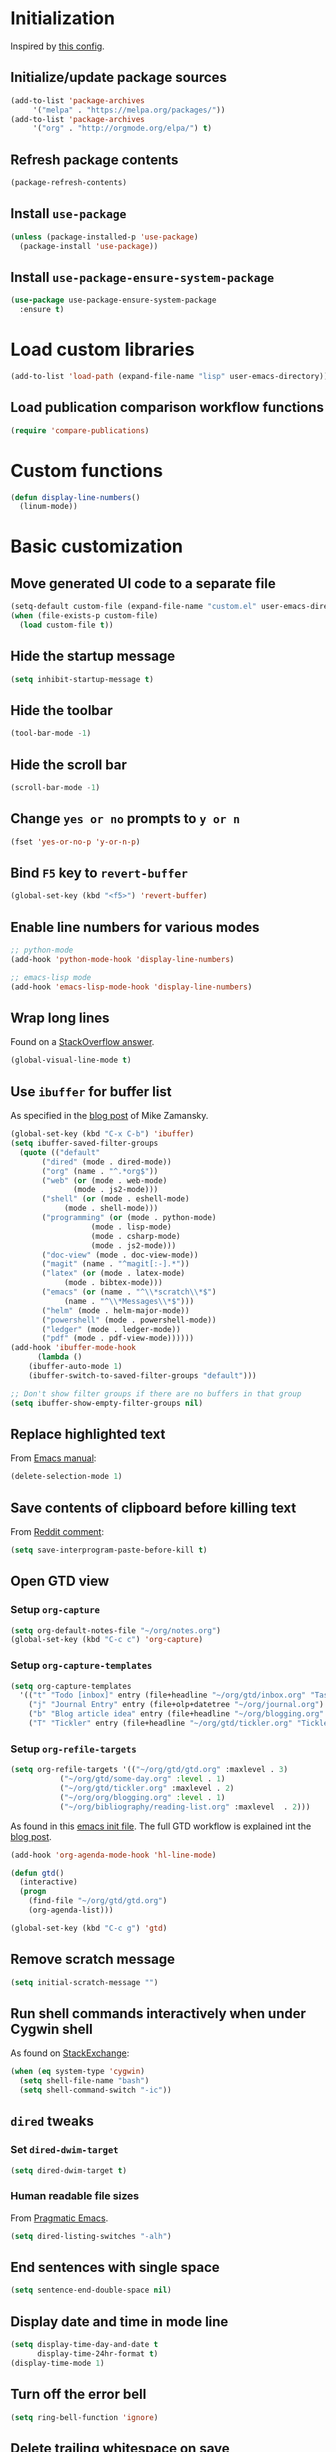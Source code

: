 * Initialization
  Inspired by [[https://github.com/rememberYou/.emacs.d/blob/master/config.org][this config]].
** Initialize/update package sources
   #+BEGIN_SRC emacs-lisp
     (add-to-list 'package-archives
		  '("melpa" . "https://melpa.org/packages/"))
     (add-to-list 'package-archives
		  '("org" . "http://orgmode.org/elpa/") t)
   #+END_SRC
** Refresh package contents
   #+BEGIN_SRC emacs-lisp
     (package-refresh-contents)
   #+END_SRC
** Install ~use-package~
   #+BEGIN_SRC emacs-lisp
     (unless (package-installed-p 'use-package)
       (package-install 'use-package))
   #+END_SRC
** Install ~use-package-ensure-system-package~
   #+BEGIN_SRC emacs-lisp
     (use-package use-package-ensure-system-package
       :ensure t)
   #+END_SRC
* Load custom libraries
  #+BEGIN_SRC emacs-lisp
    (add-to-list 'load-path (expand-file-name "lisp" user-emacs-directory))
  #+END_SRC
** Load publication comparison workflow functions
   #+BEGIN_SRC emacs-lisp
     (require 'compare-publications)
   #+END_SRC
* Custom functions
  #+BEGIN_SRC emacs-lisp
    (defun display-line-numbers()
      (linum-mode))
  #+END_SRC
* Basic customization
** Move generated UI code to a separate file
   #+BEGIN_SRC emacs-lisp
     (setq-default custom-file (expand-file-name "custom.el" user-emacs-directory))
     (when (file-exists-p custom-file)
       (load custom-file t))
   #+END_SRC
** Hide the startup message
   #+BEGIN_SRC emacs-lisp
     (setq inhibit-startup-message t)
   #+END_SRC
** Hide the toolbar
   #+BEGIN_SRC emacs-lisp
     (tool-bar-mode -1)
   #+END_SRC
** Hide the scroll bar
   #+BEGIN_SRC emacs-lisp
     (scroll-bar-mode -1)
   #+END_SRC
** Change ~yes or no~ prompts to ~y or n~
   #+BEGIN_SRC emacs-lisp
     (fset 'yes-or-no-p 'y-or-n-p)
   #+END_SRC
** Bind ~F5~ key to ~revert-buffer~
   #+BEGIN_SRC emacs-lisp
     (global-set-key (kbd "<f5>") 'revert-buffer)
   #+END_SRC
** Enable line numbers for various modes
   #+BEGIN_SRC emacs-lisp
     ;; python-mode
     (add-hook 'python-mode-hook 'display-line-numbers)

     ;; emacs-lisp mode
     (add-hook 'emacs-lisp-mode-hook 'display-line-numbers)
   #+END_SRC
** Wrap long lines
   Found on a [[http://stackoverflow.com/a/3282132/844006][StackOverflow answer]].
   #+BEGIN_SRC emacs-lisp
     (global-visual-line-mode t)
   #+END_SRC
** Use ~ibuffer~ for buffer list
   As specified in the [[http://cestlaz.github.io/posts/using-emacs-34-ibuffer-emmet][blog post]] of  Mike Zamansky.
   #+BEGIN_SRC emacs-lisp
     (global-set-key (kbd "C-x C-b") 'ibuffer)
     (setq ibuffer-saved-filter-groups
	   (quote (("default"
		    ("dired" (mode . dired-mode))
		    ("org" (name . "^.*org$"))
		    ("web" (or (mode . web-mode)
			       (mode . js2-mode)))
		    ("shell" (or (mode . eshell-mode)
				 (mode . shell-mode)))
		    ("programming" (or (mode . python-mode)
				       (mode . lisp-mode)
				       (mode . csharp-mode)
				       (mode . js2-mode)))
		    ("doc-view" (mode . doc-view-mode))
		    ("magit" (name . "^magit[:-].*"))
		    ("latex" (or (mode . latex-mode)
				 (mode . bibtex-mode)))
		    ("emacs" (or (name . "^\\*scratch\\*$")
				 (name . "^\\*Messages\\*$")))
		    ("helm" (mode . helm-major-mode))
		    ("powershell" (mode . powershell-mode))
		    ("ledger" (mode . ledger-mode))
		    ("pdf" (mode . pdf-view-mode))))))
     (add-hook 'ibuffer-mode-hook
	       (lambda ()
		 (ibuffer-auto-mode 1)
		 (ibuffer-switch-to-saved-filter-groups "default")))

     ;; Don't show filter groups if there are no buffers in that group
     (setq ibuffer-show-empty-filter-groups nil)
   #+END_SRC
** Replace highlighted text
   From [[https://www.gnu.org/software/emacs/manual/html_node/efaq/Replacing-highlighted-text.html][Emacs manual]]:
   #+BEGIN_SRC emacs-lisp
     (delete-selection-mode 1)
   #+END_SRC
** Save contents of clipboard before killing text
   From [[https://www.reddit.com/r/emacs/comments/30g5wo/the_kill_ring_and_the_clipboard/cpsbbmb/][Reddit comment]]:
   #+BEGIN_SRC emacs-lisp
     (setq save-interprogram-paste-before-kill t)
   #+END_SRC
** Open GTD view
*** Setup ~org-capture~
    #+BEGIN_SRC emacs-lisp
      (setq org-default-notes-file "~/org/notes.org")
      (global-set-key (kbd "C-c c") 'org-capture)
    #+END_SRC
*** Setup ~org-capture-templates~
    #+BEGIN_SRC emacs-lisp
      (setq org-capture-templates
	    '(("t" "Todo [inbox]" entry (file+headline "~/org/gtd/inbox.org" "Tasks") "* TODO %i%?")
	      ("j" "Journal Entry" entry (file+olp+datetree "~/org/journal.org") "* %?" :empty-lines 1)
	      ("b" "Blog article idea" entry (file+headline "~/org/blogging.org" "Blog articles") "* IDEA %? \n %U")
	      ("T" "Tickler" entry (file+headline "~/org/gtd/tickler.org" "Tickler") "* %i%? \n %U")))
    #+END_SRC
*** Setup ~org-refile-targets~
    #+BEGIN_SRC emacs-lisp
      (setq org-refile-targets '(("~/org/gtd/gtd.org" :maxlevel . 3)
				 ("~/org/gtd/some-day.org" :level . 1)
				 ("~/org/gtd/tickler.org" :maxlevel . 2)
				 ("~/org/org/blogging.org" :level . 1)
				 ("~/org/bibliography/reading-list.org" :maxlevel  . 2)))
    #+END_SRC
   As found in this [[http://members.optusnet.com.au/~charles57/GTD/mydotemacs.txt][emacs init file]]. The full GTD workflow is explained int the [[http://members.optusnet.com.au/~charles57/GTD/gtd_workflow.html][blog post]].
   #+BEGIN_SRC emacs-lisp
     (add-hook 'org-agenda-mode-hook 'hl-line-mode)

     (defun gtd()
       (interactive)
       (progn
         (find-file "~/org/gtd/gtd.org")
         (org-agenda-list)))

     (global-set-key (kbd "C-c g") 'gtd)
   #+END_SRC
** Remove scratch message
   #+BEGIN_SRC emacs-lisp
     (setq initial-scratch-message "")
   #+END_SRC
** Run shell commands interactively when under Cygwin shell
   As found on [[https://emacs.stackexchange.com/a/10974/14110][StackExchange]]:
   #+BEGIN_SRC emacs-lisp
     (when (eq system-type 'cygwin)
       (setq shell-file-name "bash")
       (setq shell-command-switch "-ic"))
   #+END_SRC
** ~dired~ tweaks
*** Set ~dired-dwim-target~
    #+BEGIN_SRC emacs-lisp
      (setq dired-dwim-target t)
    #+END_SRC
*** Human readable file sizes
    From [[http://pragmaticemacs.com/emacs/dired-human-readable-sizes-and-sort-by-size/][Pragmatic Emacs]].
    #+BEGIN_SRC emacs-lisp
      (setq dired-listing-switches "-alh")
    #+END_SRC
** End sentences with single space
   #+BEGIN_SRC emacs-lisp
     (setq sentence-end-double-space nil)
   #+END_SRC
** Display date and time in mode line
   #+BEGIN_SRC emacs-lisp
     (setq display-time-day-and-date t
           display-time-24hr-format t)
     (display-time-mode 1)
   #+END_SRC
** Turn off the error bell
   #+BEGIN_SRC emacs-lisp
     (setq ring-bell-function 'ignore)
   #+END_SRC
** Delete trailing whitespace on save
   #+BEGIN_SRC emacs-lisp
     (add-hook 'before-save-hook 'delete-trailing-whitespace)
   #+END_SRC
** Expand region around the cursor semantically
   #+BEGIN_SRC emacs-lisp
     (use-package expand-region
       :ensure t
       :bind ("C-=" . er/expand-region))
   #+END_SRC
** Install ~org-bullets~
   #+BEGIN_SRC emacs-lisp
     (use-package org-bullets
       :ensure t
       :config
       (setq org-bullets-bullet-list '("∙"))
       (add-hook 'org-mode-hook 'org-bullets-mode))
   #+END_SRC
** Unbind <C-z>
   #+BEGIN_SRC emacs-lisp
     (global-unset-key (kbd "C-z"))
   #+END_SRC
** Change start day of the week
   #+begin_src emacs-lisp
     (setq calendar-week-start-day 1)
   #+end_src
* Agenda
  #+BEGIN_SRC emacs-lisp
    (setq org-agenda-files
	  (quote ("~/org/gtd/inbox.org"
		  "~/org/gtd/gtd.org"
		  "~/org/gtd/some-day.org"
		  "~/org/gtd/tickler.org"
		  "~/org/bibliography/reading-list.org"
		  "~/org/blogging.org")))
    ;; (setq org-agenda-repeating-timestamp-show-all nil)
    (setq org-agenda-skip-deadline-if-done t)
    (setq org-agenda-skip-scheduled-if-done t)
  #+END_SRC
* Install ~smart-mode-line~
  For some reason =smart-mode-line= needs to be loaded before =circadian= to avoid a mess in the mode-line.
  #+BEGIN_SRC emacs-lisp
    (use-package smart-mode-line
      :ensure t
      :init
      (setq sml/no-confirm-load-theme t)
      (setq sml/theme 'respectful)
      (sml/setup)
      :config
      (use-package nyan-mode
	:ensure t
	:when (display-graphic-p)
	:config
	(nyan-mode 1)))
  #+END_SRC
* Themes
  Use ~sanityinc-tomorrow-night~ when not running from console; otherwise fallback to ~wombat~.
  #+BEGIN_SRC emacs-lisp
    (cond ((display-graphic-p)
	   (use-package color-theme-sanityinc-tomorrow
	     :ensure t
	     :config (load-theme 'sanityinc-tomorrow-night t)))
	  (t (load-theme 'wombat t)))
  #+END_SRC
** Use ~circadian~ to switch between dark and light themes
   #+begin_src emacs-lisp
     (use-package circadian
       :ensure t
       :when (display-graphic-p)
       :config
       (setq circadian-themes '(("8:00" . sanityinc-tomorrow-day)
				("19:30" . sanityinc-tomorrow-night)))
       (add-hook 'circadian-after-load-theme-hook
		 #'(lambda (theme)
		     (sml/apply-theme 'respectful)))
       (circadian-setup))
   #+end_src
* Org mode
  #+begin_src emacs-lisp
    (use-package org
      :ensure org-plus-contrib
      :config (progn
		(require 'ox-extra)
		(ox-extras-activate '(ignore-headlines))))
  #+end_src
* Load ~org-babel~ languages
  #+BEGIN_SRC emacs-lisp
    (org-babel-do-load-languages
     (quote org-babel-load-languages)
     (quote ((emacs-lisp . t)
	     (dot . t)
	     (python . t)
	     (gnuplot . t)
	     (shell . t)
	     (org . t)
	     (latex . t))))

  #+END_SRC
* Git integration
** Install ~magit~
   #+BEGIN_SRC emacs-lisp
     (use-package magit
       :ensure t
       :defer t
       :bind (("C-x g" . magit-status)))
   #+END_SRC
** Install ~git-timemachine~
   #+BEGIN_SRC emacs-lisp
     (use-package git-timemachine
       :ensure t
       :defer t)
   #+END_SRC
** Install ~git-gutter~
   #+BEGIN_SRC emacs-lisp
     (use-package git-gutter
       :ensure t
       :defer t
       :config
       (global-git-gutter-mode t)
       :diminish git-gutter-mode)
   #+END_SRC
* Install ~helm~
  #+BEGIN_SRC emacs-lisp
    ;; A merge of configuration from Sacha Chua http://pages.sachachua.com/.emacs.d/Sacha.html and
    ;; other various sources
    (use-package helm
      :ensure t
      :diminish helm-mode
      :init
      (progn
	(require 'helm-config)
	(setq helm-candidate-number-limit 100)
	;; From https://gist.github.com/antifuchs/9238468
	(setq helm-idle-delay 0.0 ; update fast sources immediately (doesn't).
	      helm-input-idle-delay 0.01  ; this actually updates things
					    ; reeeelatively quickly.
	      helm-yas-display-key-on-candidate t
	      helm-quick-update t
	      helm-M-x-requires-pattern nil
	      helm-ff-skip-boring-files t)
	;; Configuration from https://gist.github.com/m3adi3c/66be1c484d2443ff835b0c795d121ee4#org3ac3590
	(setq helm-split-window-in-side-p t ; open helm buffer inside current window, not occupy whole other window
	      helm-move-to-line-cycle-in-source t ; move to end or beginning of source when reaching top or bottom of source.
	      helm-ff-search-library-in-sexp t ; search for library in `require' and `declare-function' sexp.
	      helm-scroll-amount 8)	; scroll 8 lines other window using M-<next>/M-<prior>
	(helm-mode)
	(define-key helm-find-files-map (kbd "TAB") 'helm-execute-persistent-action)
	(define-key helm-read-file-map (kbd "TAB") 'helm-execute-persistent-action))
      :bind (("C-c h" . helm-mini)
	     ("C-h a" . helm-apropos)
	     ("C-x b" . helm-buffers-list)
	     ("M-y" . helm-show-kill-ring)
	     ("M-x" . helm-M-x)
	     ("C-x c o" . helm-occur)
	     ("C-x c y" . helm-yas-complete)
	     ("C-x c Y" . helm-yas-create-snippet-on-region)
	     ("C-x c SPC" . helm-all-mark-rings)
	     ("C-x C-f" . helm-find-files)))
  #+END_SRC
* Install ~helm-swoop~
  Bindings from [[http://pages.sachachua.com/.emacs.d/Sacha.html#orga9c79c3][Sacha Chua]].
  #+BEGIN_SRC emacs-lisp
    (use-package helm-swoop
      :ensure t
      :bind
      (("C-S-s" . helm-swoop)
       ("M-i" .  helm-swoop)
       ("M-s s" . helm-swoop)
       ("M-s M-s" . helm-swoop)
       ("M-I" . helm-swoop-back-to-last-point)
       ("C-c M-i" . helm-multi-swoop)
       ("C-c M-I" . helm-multi-swoop-all)))
  #+END_SRC
* Install ~company~
  From [[https://github.com/angrybacon/dotemacs/blob/master/dotemacs.org][Emacs configuration of angrybacon]].
  #+BEGIN_SRC emacs-lisp
    (use-package company
      :ensure t
      :defer 1
      :config
      (global-company-mode)
      (setq-default
       company-idle-delay .2
       company-minimum-prefix-length 1
       company-require-match nil
       company-tooltip-align-annotations t))
  #+END_SRC
** Install ~company-quickhelp~
   #+begin_src emacs-lisp
     (use-package company-quickhelp
       :ensure t
       :defer t
       :init (with-eval-after-load 'company
	       (company-quickhelp-mode)))
   #+end_src
** Install ~company-auctex~
   #+begin_src emacs-lisp
     (use-package company-auctex
       :commands (company-auctex
		  company-auctext-labels
		  company-auctest-bibs
		  company-auctex-macros
		  company-auctext-symbols
		  company-auctext-environments)
       :defer t
       :hook
       (tex-mode . (lambda ()
		     (setq-local company-backends '((company-auctex-labels
						     company-auctex-bibs
						     company-auctex-macros
						     company-auctex-environments
						     company-auctex-symbols
						     company-capf))))))
   #+end_src
** Install ~company-math~
   #+begin_src emacs-lisp
     (use-package company-math
       :defer t
       :preface
       (autoload 'company-math-symbols-latex "company-math")
       (autoload 'company-latex-commands "company-math")
       :hook
       (TeX-mode . (lambda ()
		     (setq-local company-backends '((company-math-symbols-latex
						     company-latex-commands
						     company-capf))))))
   #+end_src
* Python development
  ~lsp~ setup is from [[https://vxlabs.com/2018/06/08/python-language-server-with-emacs-and-lsp-mode/][Configuring Emacs, lsp-mode and the python language server]]. Some tricks are adapted from [[https://realpython.com/blog/python/emacs-the-best-python-editor/][Emacs - the best Python editor]].
** Install ~pyvenv~
   #+BEGIN_SRC emacs-lisp
     (use-package pyvenv
       :defer t
       :ensure t
       :config (progn
		 (add-hook 'pyvenv-post-activate-hooks 'pyvenv-restart-python)))
   #+END_SRC
** Install ~lsp~
   #+BEGIN_SRC emacs-lisp
     (unless (eq system-type 'cygwin )
       (progn
	 (use-package lsp-mode
	   :disabled
	   :ensure t)

	 (use-package lsp-ui
	   :disabled
	   :ensure t
	   :config
	   (setq lsp-ui-doc-max-height 20
		 lsp-ui-doc-max-width 50
		 lsp-ui-sideline-ignore-duplicate t
		 lsp-ui-peek-always-show t))

	 (use-package company-lsp
	   :disabled
	   :ensure t
	   :commands (company-lsp))

	 (use-package lsp-python-ms
	   :disabled
	   :ensure t
	   :config
	   (add-hook 'python-mode-hook #'lsp))))
   #+END_SRC
** Install ~elpy~
   #+begin_src emacs-lisp
     (unless (eq system-type 'cygwin )
       (progn
	 (use-package elpy
	   :ensure t
	   :defer t
	   :commands (elpy-mode)
	   :config (progn
		     (defun switch-to-jedi-backend ()
		       (interactive)
		       (setq elpy-rpc-backend "jedi"))
		     (defun switch-to-rope-backend ()
		       (interactive)
		       (setq elpy-rpc-backend "rope"))
		     (setq elpy-rpc-backend "jedi")
		     (elpy-enable)))
	 (add-hook 'python-mode-hook #'elpy-mode)))
   #+end_src
** Install ~flycheck~
   #+BEGIN_SRC emacs-lisp
     (unless (eq system-type 'cygwin )
       (use-package flycheck
	 :ensure t
	 :defer t
	 :init (global-flycheck-mode)))
   #+END_SRC
** Install ~py-yapf~
   #+begin_src emacs-lisp
   (unless (eq system-type 'cygwin )
       (use-package py-yapf
	 :ensure t
	 :defer t
	 :commands (py-yapf-buffer py-yapf-enable-on-save)))
   #+end_src
** Install ~RealGUD~
   [[https://github.com/realgud/realgud/][GitHub repository]].
   #+BEGIN_SRC emacs-lisp
     (unless (eq system-type 'cygwin )
       (use-package realgud
	 :defer t
	 :ensure t))
   #+END_SRC
** Install ~smartparens~
   #+BEGIN_SRC emacs-lisp
     (use-package smartparens
       :ensure t
       :defer t
       :diminish smartparens-mode
       :config
       (add-hook 'prog-mode-hook 'smartparens-mode))
   #+END_SRC
** Install ~rainbow-delimiters~ for improved readability
   #+BEGIN_SRC emacs-lisp
     (use-package rainbow-delimiters
       :ensure t
       :defer t
       :config
       (add-hook 'prog-mode-hook 'rainbow-delimiters-mode))
   #+END_SRC
** Expand parentheses
   #+BEGIN_SRC emacs-lisp
     (add-hook 'prog-mode-hook 'electric-pair-mode)
   #+END_SRC
** Install ~company-jedi~
   #+begin_src emacs-lisp
     (unless (eq system-type 'cygwin)
       (use-package company-jedi
	 :ensure t
	 :defer t
	 :init
	 (with-eval-after-load 'company
	   (add-hook 'python-mode-hook
		     (lambda ()
		       (setq-local company-backends
				   (append '(company-jedi) company-backends)))))))

   #+end_src
* Install ~ace-window~
  From [[https://github.com/zamansky/using-emacs/blob/master/myinit.org#ace-windows-for-easy-window-switching][ace-window for easy window switching]]
  #+BEGIN_SRC emacs-lisp
    (use-package ace-window
      :ensure t
      :defer t
      :init
      (progn
	(global-set-key (kbd "C-x o") 'ace-window)
	(custom-set-faces
	 '(aw-leading-char-face
	   ((t (:inherit ace-jump-face-foreground :height 3.0)))))))
  #+END_SRC
* Markdown related packages
** Install ~markdown-mode~
   As specified in the [[http://jblevins.org/projects/markdown-mode/][documentation]].
   #+BEGIN_SRC emacs-lisp
     (use-package markdown-mode
       :ensure t
       :defer t
       :commands (markdown-mode gfm-mode)
       :mode (("README\\.md\\'" . gfm-mode)
	      ("\\.md\\'" . markdown-mode)
	      ("\\.markdown\\'" . markdown-mode))
       :init (setq markdown-command "multimarkdown"))
   #+END_SRC
** Install ~gh-md~
   #+BEGIN_SRC emacs-lisp
     (use-package gh-md
       :ensure t
       :defer t)
   #+END_SRC
* Install ~AUCTeX~
  #+BEGIN_SRC emacs-lisp
    ;; As described in https://github.com/jwiegley/use-package/issues/379
    ;; and also as found in https://www.reddit.com/r/emacs/comments/7ux1qj/using_auctex_mode_to_sync_latex_documents_and/dto2z02/
    (use-package tex-mode
      :defer t
      :ensure auctex
      :init (progn
	      (setq TeX-auto-save t)
	      (setq TeX-parse-self t)
	      (setq-default TeX-master nil)
	      (setq TeX-view-program-selection '((output-pdf "PDF Tools"))
		    TeX-source-correlate-start-server t)
	      (add-hook 'LaTeX-mode-hook 'visual-line-mode)
	      (add-hook 'LaTeX-mode-hook 'flyspell-mode)
	      (add-hook 'LaTeX-mode-hook 'LaTeX-math-mode)
	      (add-hook 'LaTeX-mode-hook 'turn-on-reftex)
	      (add-hook 'TeX-after-compilation-finished-functions #'TeX-revert-document-buffer)
	      (setq reftex-plug-into-AUCTeX t)))
  #+END_SRC
* Install ~org-ref~
  As specified in [[https://github.com/jkitchin/org-ref/blob/master/org-ref.org][org-ref manual]].
  #+BEGIN_SRC emacs-lisp
    (use-package org-ref
      :defer t
      :ensure t
      :init(progn
	     (defun my/org-ref-open-pdf-at-point ()
	       "Open the pdf for bibtex key under point if it exists."
	       (interactive)
	       (let* ((results (org-ref-get-bibtex-key-and-file))
		      (key (car results))
		      (pdf-file (car (bibtex-completion-find-pdf key))))
		 (if (file-exists-p pdf-file)
		     (org-open-file pdf-file)
		   (message "No PDF found for %s" key))))

	     (setq reftex-default-bibliography '("~/org/bibliography/references.bib"))
	     ;; see org-ref for use of these variables
	     (setq org-ref-bibliography-notes "~/org/bibliography/notes.org"
		   org-ref-default-bibliography '("~/org/bibliography/references.bib")
		   org-ref-pdf-directory "~/org/bibliography/bibtex-pdfs/")

	     (setq bibtex-completion-bibliography "~/org/bibliography/references.bib"
		   bibtex-completion-library-path "~/org/bibliography/bibtex-pdfs"
		   bibtex-completion-notes-path "~/org/bibliography/helm-bibtex-notes")

	     (setq org-latex-pdf-process
		   '("pdflatex -interaction nonstopmode -output-directory %o %f"
		     "bibtex %b"
		     "pdflatex -interaction nonstopmode -output-directory %o %f"
		     "pdflatex -interaction nonstopmode -output-directory %o %f"))
	     (setq org-ref-open-pdf-function 'my/org-ref-open-pdf-at-point)))
  #+END_SRC
* Install ~undo-tree~
  #+BEGIN_SRC emacs-lisp
    (use-package undo-tree
      :ensure t
      :defer t
      :init (global-undo-tree-mode))
  #+END_SRC
* Install ~graphviz-dot-mode~
  #+BEGIN_SRC emacs-lisp
    (use-package graphviz-dot-mode
      :ensure t
      :defer t)
  #+END_SRC
* Install ~beginend~
  #+BEGIN_SRC emacs-lisp
    (when (version<= "25.3" emacs-version)
      (use-package beginend
	:ensure t
	:defer t
	:init (beginend-global-mode)))
  #+END_SRC
* Install ~csharp-mode~
  For some reason I get the following error when running Emacs under Ubuntu Bash for Windows: ~Error (use-package): csharp-mode/:init: Symbol's function definition is void: electric-pair-local-mode~. As a workaround disable ~electric-pair-mode~ when ~display-graphic-p~ returns ~nil~.
  #+BEGIN_SRC emacs-lisp
    (use-package csharp-mode
      :ensure t
      :defer t
      :init (when (display-graphic-p)
		(electric-pair-local-mode 1)))
  #+END_SRC
* ~org2blog~ setup
  As seen on [[https://vxlabs.com/2014/05/25/emacs-24-with-prelude-org2blog-and-wordpress/][Publish to WordPress with Emacs 24 and org2blog]]. Also [[https://github.com/org2blog/org2blog][GitHub repo]] of the project.
  #+BEGIN_SRC emacs-lisp
    ;; (mapc #'(lambda (package)
    ;; 	  (unless (package-installed-p package)
    ;; 	    (package-install package)))
    ;;       '(xml-rpc metaweblog org2blog))

    ;; (setq org-list-allow-alphabetical t)
    ;; (require 'org2blog-autoloads)
    ;; (require 'auth-source)

    ;; (let (credentials)
    ;;   ;; only required if your auth file is not already in the list of auth-sources
    ;;   ;; (add-to-list 'auth-sources "~/.authinfo")
    ;;   (setq credentials (auth-source-user-and-password "repierre"))
    ;;   (setq org2blog/wp-blog-alist
    ;; 	`(("repierre"
    ;; 	   :url "https://repierre.wordpress.com/xmlrpc.php"
    ;; 	   :username ,(car credentials)
    ;; 	   :password ,(cadr credentials)))))

    ;; (setq org2blog/wp-use-sourcecode-shortcode 't)
    ;; (setq org2blog/wp-sourcecode-default-params nil)
    ;; (setq org2blog/wp-sourcecode-langs
    ;;       '("actionscript3" "bash" "coldfusion" "cpp" "csharp" "css" "delphi"
    ;; 	"erlang" "fsharp" "diff" "groovy" "javascript" "java" "javafx" "matlab"
    ;; 	"objc" "perl" "php" "text" "powershell" "python" "ruby" "scala" "sql"
    ;; 	"vb" "xml"
    ;; 	"sh" "emacs-lisp" "lisp" "lua"))
    ;; (setq org-src-fontify-natively t)
  #+END_SRC
* Install ~pdf-tools~
  ~use-package~ example configuring ~pdf-tools~ found [[https://github.com/abo-abo/hydra/wiki/PDF-Tools][here]].
  #+BEGIN_SRC emacs-lisp
    (use-package pdf-tools
      :ensure t
      :defer t
      :config
      (pdf-tools-install)
      (setq-default pdf-view-display-size 'fit-page)
      (use-package org-pdfview
	:ensure t))
  #+END_SRC
* Install ~csv-mode~
  #+BEGIN_SRC emacs-lisp
    (use-package csv-mode
      :ensure t
      :defer t
      :init
      (add-hook 'csv-mode-hook 'display-line-numbers))
  #+END_SRC
* Install ~projectile~
  #+BEGIN_SRC emacs-lisp
    (unless (eq system-type 'cygwin)
      (use-package projectile
	:ensure t
	:defer t
	:bind-keymap
	("C-c p" . projectile-command-map)
	:init
	(add-hook 'magit-mode-hook 'projectile-mode)
	:config
	(progn
	  (setq projectile-completion-system 'helm)
	  (use-package helm-projectile
	    :ensure t
	    :config (helm-projectile-on)))))
  #+END_SRC
* Install ~neotree~
  #+BEGIN_SRC emacs-lisp
    (use-package neotree
      :ensure t
      :defer t
      :config
      (global-set-key (kbd "C-c t") 'neotree-toggle)
      (setq neo-smart-open t)
      (setq neo-theme 'arrow))
  #+END_SRC
* Install ~powershell~
  #+BEGIN_SRC emacs-lisp
    (use-package powershell
      :ensure t
      :defer t)
  #+END_SRC
* Install ~ein~
** Install [[https://github.com/tkf/emacs-ipython-notebook#requirements][prerequisites]]
   #+BEGIN_SRC shell
     sudo apt-get install ipython ipython3 jupyter
   #+END_SRC
** Install ~ein~ package
   #+BEGIN_SRC emacs-lisp
     (use-package ein
       :ensure t
       :defer t)
   #+END_SRC
* Install ~ledger-mode~
** Prerequisites
   Requires ~ledger~ to be installed:
   #+BEGIN_SRC shell
     sudo apt-get install ledger
   #+END_SRC
** Setup ~ledger-mode~
   #+BEGIN_SRC emacs-lisp
     (use-package ledger-mode
       :ensure t
       :defer t
       :config (progn
		 (setq ledger-reconcile-default-commodity "RON")
		 (setq ledger-schedule-file "~/org/financial/ledger-schedule.ledger")))
   #+END_SRC
* Install ~which-key~
  #+BEGIN_SRC emacs-lisp
    (use-package which-key
      :ensure t
      :config
      (which-key-mode))
  #+END_SRC
* Read Web feeds using ~elfeed~
  Based on [[https://cestlaz.github.io/posts/using-emacs-29-elfeed/][blog post of Mike Zamansky]].
  #+BEGIN_SRC emacs-lisp
    (setq elfeed-db-directory "~/org/elfeed/elfeed-db")

    (defun elfeed-mark-all-as-read ()
      (interactive)
      (mark-whole-buffer)
      (elfeed-search-untag-all-unread))

    (defun elfeed-load-db-and-open ()
      "Wrapper to load the elfeed database from disk before opening."
      (interactive)
      (elfeed-db-load)
      (elfeed)
      (elfeed-search-update--force))

    (defun elfeed-save-db-and-bury ()
      "Wrapper to save the elfeed database to disk before burying buffer."
      (interactive)
      (elfeed-db-save)
      (quit-window))

    (use-package elfeed
      :ensure t
      :defer t
      :bind (:map elfeed-search-mode-map
		  ("q" . elfeed-save-db-and-bury)
		  ("A" . elfeed-mark-all-as-read)))

    (use-package elfeed-goodies
      :ensure t
      :defer t
      :config
      (elfeed-goodies/setup)
      (setq elfeed-goodies/entry-pane-position :bottom))

    (use-package elfeed-org
      :ensure t
      :defer t
      :config
      (elfeed-org)
      (setq rmh-elfeed-org-files (list "~/org/elfeed/elfeed.org")))
  #+END_SRC
* Install ~try~ package
  #+BEGIN_SRC emacs-lisp
  (use-package try
    :ensure t)
  #+END_SRC
* Install ~eldoc~
  #+begin_src emacs-lisp
    (use-package eldoc
      :ensure t
      :defer t
      :hook ((emacs-lisp-mode . eldoc-mode)
	     (eval-expression-minibuffer-setup . eldoc-mode)
	     (lisp-mode-interactive-mode . eldoc-mode)
	     (python-mode . eldoc-mode)
	     (eshell-mode . eldoc-mode)
	     (org-mode . eldoc-mode)))
  #+end_src
* Install ~org-re-reveal~
  #+BEGIN_SRC emacs-lisp
    (use-package org-re-reveal
      :ensure t
      :config
      (progn
	(setq org-re-reveal-root "http://cdn.jsdelivr.net/reveal.js/3.0.0/")))
  #+END_SRC
